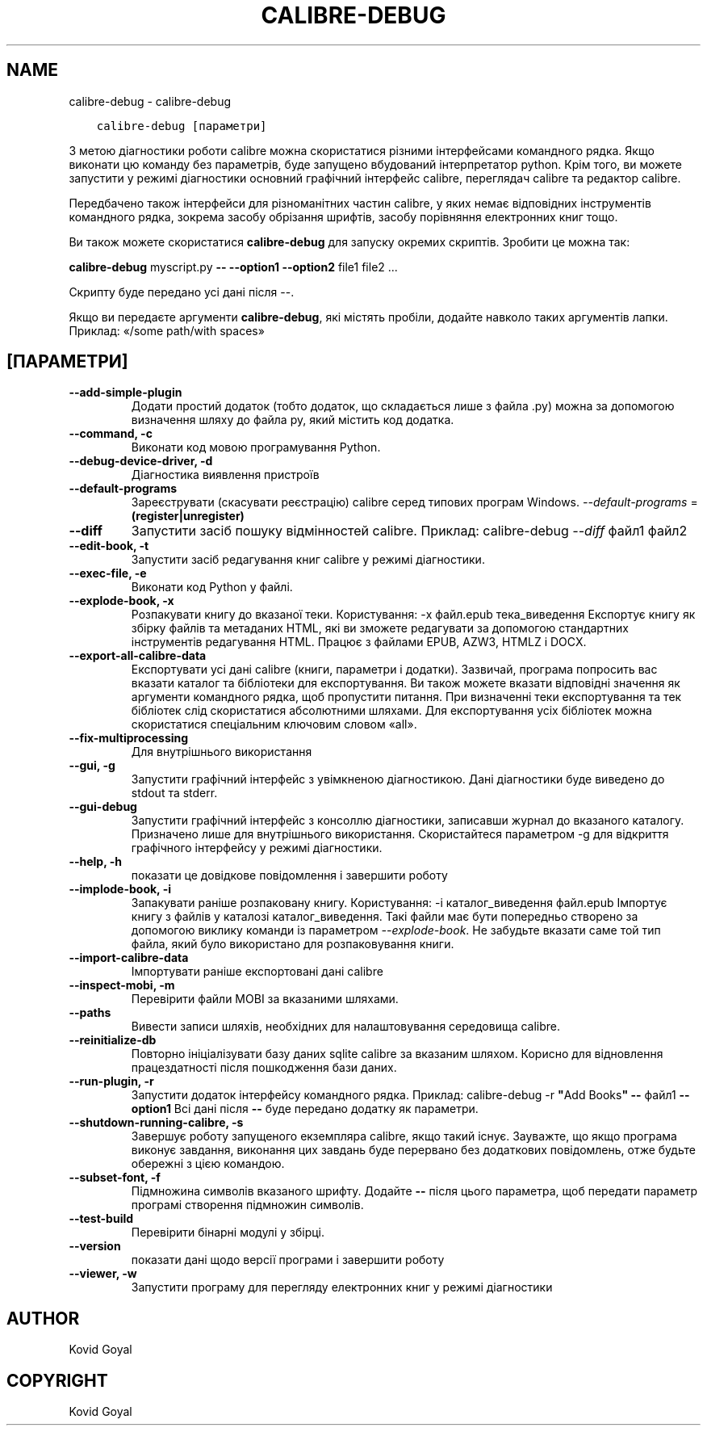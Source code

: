 .\" Man page generated from reStructuredText.
.
.TH "CALIBRE-DEBUG" "1" "березня 26, 2021" "5.14.0" "calibre"
.SH NAME
calibre-debug \- calibre-debug
.
.nr rst2man-indent-level 0
.
.de1 rstReportMargin
\\$1 \\n[an-margin]
level \\n[rst2man-indent-level]
level margin: \\n[rst2man-indent\\n[rst2man-indent-level]]
-
\\n[rst2man-indent0]
\\n[rst2man-indent1]
\\n[rst2man-indent2]
..
.de1 INDENT
.\" .rstReportMargin pre:
. RS \\$1
. nr rst2man-indent\\n[rst2man-indent-level] \\n[an-margin]
. nr rst2man-indent-level +1
.\" .rstReportMargin post:
..
.de UNINDENT
. RE
.\" indent \\n[an-margin]
.\" old: \\n[rst2man-indent\\n[rst2man-indent-level]]
.nr rst2man-indent-level -1
.\" new: \\n[rst2man-indent\\n[rst2man-indent-level]]
.in \\n[rst2man-indent\\n[rst2man-indent-level]]u
..
.INDENT 0.0
.INDENT 3.5
.sp
.nf
.ft C
calibre\-debug [параметри]
.ft P
.fi
.UNINDENT
.UNINDENT
.sp
З метою діагностики роботи calibre можна скористатися різними інтерфейсами командного рядка. Якщо виконати цю команду
без параметрів, буде запущено вбудований інтерпретатор python. Крім того, ви можете запустити
у режимі діагностики основний графічний інтерфейс calibre, переглядач calibre та редактор calibre.
.sp
Передбачено також інтерфейси для різноманітних частин calibre, у яких немає відповідних
інструментів командного рядка, зокрема засобу обрізання шрифтів, засобу порівняння електронних книг
тощо.
.sp
Ви також можете скористатися \fBcalibre\-debug\fP для запуску окремих скриптів. Зробити це можна так:
.sp
\fBcalibre\-debug\fP myscript.py \fB\-\-\fP \fB\-\-option1\fP \fB\-\-option2\fP file1 file2 ...
.sp
Скрипту буде передано усі дані після \-\-.
.sp
Якщо ви передаєте аргументи \fBcalibre\-debug\fP, які містять пробіли, додайте навколо таких аргументів лапки. Приклад: «/some path/with spaces»
.SH [ПАРАМЕТРИ]
.INDENT 0.0
.TP
.B \-\-add\-simple\-plugin
Додати простий додаток (тобто додаток, що складається лише з файла .py) можна за допомогою визначення шляху до файла py, який містить код додатка.
.UNINDENT
.INDENT 0.0
.TP
.B \-\-command, \-c
Виконати код мовою програмування Python.
.UNINDENT
.INDENT 0.0
.TP
.B \-\-debug\-device\-driver, \-d
Діагностика виявлення пристроїв
.UNINDENT
.INDENT 0.0
.TP
.B \-\-default\-programs
Зареєструвати (скасувати реєстрацію) calibre серед типових програм Windows. \fI\%\-\-default\-programs\fP = \fB(register|unregister)\fP
.UNINDENT
.INDENT 0.0
.TP
.B \-\-diff
Запустити засіб пошуку відмінностей calibre. Приклад: calibre\-debug \fI\%\-\-diff\fP файл1 файл2
.UNINDENT
.INDENT 0.0
.TP
.B \-\-edit\-book, \-t
Запустити засіб редагування книг calibre у режимі діагностики.
.UNINDENT
.INDENT 0.0
.TP
.B \-\-exec\-file, \-e
Виконати код Python у файлі.
.UNINDENT
.INDENT 0.0
.TP
.B \-\-explode\-book, \-x
Розпакувати книгу до вказаної теки. Користування: \-x файл.epub тека_виведення Експортує книгу як збірку файлів та метаданих HTML, які ви зможете редагувати за допомогою стандартних інструментів редагування HTML. Працює з файлами EPUB, AZW3, HTMLZ і DOCX.
.UNINDENT
.INDENT 0.0
.TP
.B \-\-export\-all\-calibre\-data
Експортувати усі дані calibre (книги, параметри і додатки). Зазвичай, програма попросить вас вказати каталог та бібліотеки для експортування. Ви також можете вказати відповідні значення як аргументи командного рядка, щоб пропустити питання. При визначенні теки експортування та тек бібліотек слід скористатися абсолютними шляхами. Для експортування усіх бібліотек можна скористатися спеціальним ключовим словом «all».
.UNINDENT
.INDENT 0.0
.TP
.B \-\-fix\-multiprocessing
Для внутрішнього використання
.UNINDENT
.INDENT 0.0
.TP
.B \-\-gui, \-g
Запустити графічний інтерфейс з увімкненою діагностикою. Дані діагностики буде виведено до stdout та stderr.
.UNINDENT
.INDENT 0.0
.TP
.B \-\-gui\-debug
Запустити графічний інтерфейс з консоллю діагностики, записавши журнал до вказаного каталогу. Призначено лише для внутрішнього використання. Скористайтеся параметром \-g для відкриття графічного інтерфейсу у режимі діагностики.
.UNINDENT
.INDENT 0.0
.TP
.B \-\-help, \-h
показати це довідкове повідомлення і завершити роботу
.UNINDENT
.INDENT 0.0
.TP
.B \-\-implode\-book, \-i
Запакувати раніше розпаковану книгу. Користування: \-i каталог_виведення файл.epub Імпортує книгу з файлів у каталозі каталог_виведення. Такі файли має бути попередньо створено за допомогою виклику команди із параметром \fI\%\-\-explode\-book\fP\&. Не забудьте вказати саме той тип файла, який було використано для розпаковування книги.
.UNINDENT
.INDENT 0.0
.TP
.B \-\-import\-calibre\-data
Імпортувати раніше експортовані дані calibre
.UNINDENT
.INDENT 0.0
.TP
.B \-\-inspect\-mobi, \-m
Перевірити файли MOBI за вказаними шляхами.
.UNINDENT
.INDENT 0.0
.TP
.B \-\-paths
Вивести записи шляхів, необхідних для налаштовування середовища calibre.
.UNINDENT
.INDENT 0.0
.TP
.B \-\-reinitialize\-db
Повторно ініціалізувати базу даних sqlite calibre за вказаним шляхом. Корисно для відновлення працездатності після пошкодження бази даних.
.UNINDENT
.INDENT 0.0
.TP
.B \-\-run\-plugin, \-r
Запустити додаток інтерфейсу командного рядка. Приклад: calibre\-debug \-r \fB"\fPAdd Books\fB"\fP \fB\-\-\fP файл1 \fB\-\-option1\fP Всі дані після \fB\-\-\fP буде передано додатку як параметри.
.UNINDENT
.INDENT 0.0
.TP
.B \-\-shutdown\-running\-calibre, \-s
Завершує роботу запущеного екземпляра calibre, якщо такий існує. Зауважте, що якщо програма виконує завдання, виконання цих завдань буде перервано без додаткових повідомлень, отже будьте обережні з цією командою.
.UNINDENT
.INDENT 0.0
.TP
.B \-\-subset\-font, \-f
Підмножина символів вказаного шрифту. Додайте \fB\-\-\fP після цього параметра, щоб передати параметр програмі створення підмножин символів.
.UNINDENT
.INDENT 0.0
.TP
.B \-\-test\-build
Перевірити бінарні модулі у збірці.
.UNINDENT
.INDENT 0.0
.TP
.B \-\-version
показати дані щодо версії програми і завершити роботу
.UNINDENT
.INDENT 0.0
.TP
.B \-\-viewer, \-w
Запустити програму для перегляду електронних книг у режимі діагностики
.UNINDENT
.SH AUTHOR
Kovid Goyal
.SH COPYRIGHT
Kovid Goyal
.\" Generated by docutils manpage writer.
.
